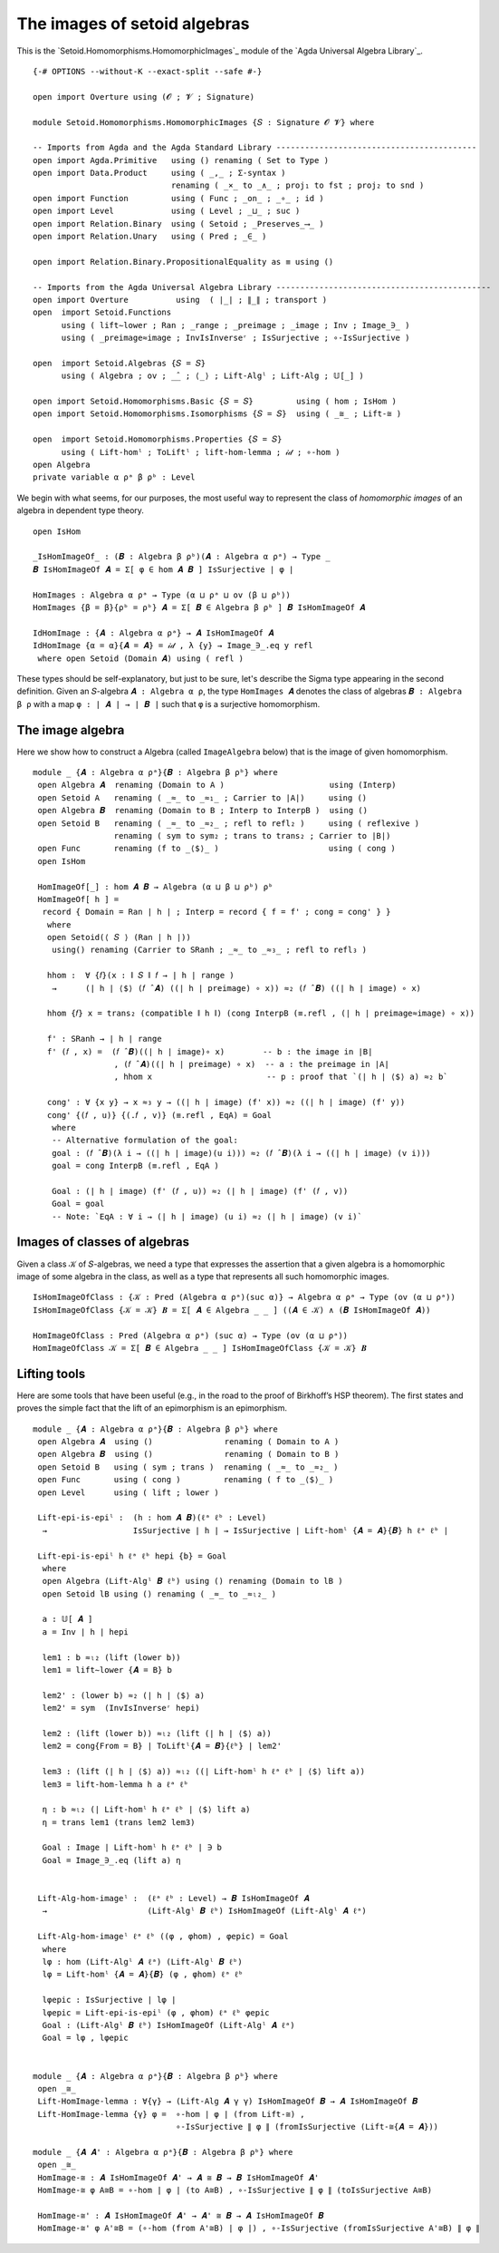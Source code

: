 .. FILE      : Setoid/Homomorphisms/HomomorphicImages.lagda.rst
.. AUTHOR    : William DeMeo
.. DATE      : 14 Sep 2021
.. UPDATED   : 18 Jun 2022

.. highlight:: agda
.. role:: code

.. _images-of-setoid-algebras:

The images of setoid algebras
~~~~~~~~~~~~~~~~~~~~~~~~~~~~~

This is the `Setoid.Homomorphisms.HomomorphicImages`_ module of the `Agda Universal Algebra Library`_.

::

  {-# OPTIONS --without-K --exact-split --safe #-}

  open import Overture using (𝓞 ; 𝓥 ; Signature)

  module Setoid.Homomorphisms.HomomorphicImages {𝑆 : Signature 𝓞 𝓥} where

  -- Imports from Agda and the Agda Standard Library ------------------------------------------
  open import Agda.Primitive   using () renaming ( Set to Type )
  open import Data.Product     using ( _,_ ; Σ-syntax )
                               renaming ( _×_ to _∧_ ; proj₁ to fst ; proj₂ to snd )
  open import Function         using ( Func ; _on_ ; _∘_ ; id )
  open import Level            using ( Level ; _⊔_ ; suc )
  open import Relation.Binary  using ( Setoid ; _Preserves_⟶_ )
  open import Relation.Unary   using ( Pred ; _∈_ )

  open import Relation.Binary.PropositionalEquality as ≡ using ()

  -- Imports from the Agda Universal Algebra Library ---------------------------------------------
  open import Overture          using  ( ∣_∣ ; ∥_∥ ; transport )
  open  import Setoid.Functions
        using ( lift∼lower ; Ran ; _range ; _preimage ; _image ; Inv ; Image_∋_ )
        using ( _preimage≈image ; InvIsInverseʳ ; IsSurjective ; ∘-IsSurjective )

  open  import Setoid.Algebras {𝑆 = 𝑆}
        using ( Algebra ; ov ; _̂_ ; ⟨_⟩ ; Lift-Algˡ ; Lift-Alg ; 𝕌[_] )

  open import Setoid.Homomorphisms.Basic {𝑆 = 𝑆}         using ( hom ; IsHom )
  open import Setoid.Homomorphisms.Isomorphisms {𝑆 = 𝑆}  using ( _≅_ ; Lift-≅ )

  open  import Setoid.Homomorphisms.Properties {𝑆 = 𝑆}
        using ( Lift-homˡ ; ToLiftˡ ; lift-hom-lemma ; 𝒾𝒹 ; ∘-hom )
  open Algebra
  private variable α ρᵃ β ρᵇ : Level


We begin with what seems, for our purposes, the most useful way to represent the
class of *homomorphic images* of an algebra in dependent type theory.

::

  open IsHom

  _IsHomImageOf_ : (𝑩 : Algebra β ρᵇ)(𝑨 : Algebra α ρᵃ) → Type _
  𝑩 IsHomImageOf 𝑨 = Σ[ φ ∈ hom 𝑨 𝑩 ] IsSurjective ∣ φ ∣

  HomImages : Algebra α ρᵃ → Type (α ⊔ ρᵃ ⊔ ov (β ⊔ ρᵇ))
  HomImages {β = β}{ρᵇ = ρᵇ} 𝑨 = Σ[ 𝑩 ∈ Algebra β ρᵇ ] 𝑩 IsHomImageOf 𝑨

  IdHomImage : {𝑨 : Algebra α ρᵃ} → 𝑨 IsHomImageOf 𝑨
  IdHomImage {α = α}{𝑨 = 𝑨} = 𝒾𝒹 , λ {y} → Image_∋_.eq y refl
   where open Setoid (Domain 𝑨) using ( refl )

These types should be self-explanatory, but just to be sure, let's describe the
Sigma type appearing in the second definition. Given an ``𝑆``-algebra
``𝑨 : Algebra α ρ``, the type ``HomImages 𝑨`` denotes the class of algebras
``𝑩 : Algebra β ρ`` with a map ``φ : ∣ 𝑨 ∣ → ∣ 𝑩 ∣``  such that ``φ`` is a
surjective homomorphism.

.. _the-image-algebra:

The image algebra
^^^^^^^^^^^^^^^^^

Here we show how to construct a Algebra (called ``ImageAlgebra`` below) that is
the image of given homomorphism.

::

  module _ {𝑨 : Algebra α ρᵃ}{𝑩 : Algebra β ρᵇ} where
   open Algebra 𝑨  renaming (Domain to A )                      using (Interp)
   open Setoid A   renaming ( _≈_ to _≈₁_ ; Carrier to ∣A∣)     using ()
   open Algebra 𝑩  renaming (Domain to B ; Interp to InterpB )  using ()
   open Setoid B   renaming ( _≈_ to _≈₂_ ; refl to refl₂ )     using ( reflexive )
                   renaming ( sym to sym₂ ; trans to trans₂ ; Carrier to ∣B∣)
   open Func       renaming (f to _⟨$⟩_ )                       using ( cong )
   open IsHom

   HomImageOf[_] : hom 𝑨 𝑩 → Algebra (α ⊔ β ⊔ ρᵇ) ρᵇ
   HomImageOf[ h ] =
    record { Domain = Ran ∣ h ∣ ; Interp = record { f = f' ; cong = cong' } }
     where
     open Setoid(⟨ 𝑆 ⟩ (Ran ∣ h ∣))
      using() renaming (Carrier to SRanh ; _≈_ to _≈₃_ ; refl to refl₃ )

     hhom :  ∀ {𝑓}(x : ∥ 𝑆 ∥ 𝑓 → ∣ h ∣ range )
      →      (∣ h ∣ ⟨$⟩ (𝑓 ̂ 𝑨) ((∣ h ∣ preimage) ∘ x)) ≈₂ (𝑓 ̂ 𝑩) ((∣ h ∣ image) ∘ x)

     hhom {𝑓} x = trans₂ (compatible ∥ h ∥) (cong InterpB (≡.refl , (∣ h ∣ preimage≈image) ∘ x))

     f' : SRanh → ∣ h ∣ range
     f' (𝑓 , x) =  (𝑓 ̂ 𝑩)((∣ h ∣ image)∘ x)        -- b : the image in ∣B∣
                   , (𝑓 ̂ 𝑨)((∣ h ∣ preimage) ∘ x)  -- a : the preimage in ∣A∣
                   , hhom x                        -- p : proof that `(∣ h ∣ ⟨$⟩ a) ≈₂ b`

     cong' : ∀ {x y} → x ≈₃ y → ((∣ h ∣ image) (f' x)) ≈₂ ((∣ h ∣ image) (f' y))
     cong' {(𝑓 , u)} {(.𝑓 , v)} (≡.refl , EqA) = Goal
      where
      -- Alternative formulation of the goal:
      goal : (𝑓 ̂ 𝑩)(λ i → ((∣ h ∣ image)(u i))) ≈₂ (𝑓 ̂ 𝑩)(λ i → ((∣ h ∣ image) (v i)))
      goal = cong InterpB (≡.refl , EqA )

      Goal : (∣ h ∣ image) (f' (𝑓 , u)) ≈₂ (∣ h ∣ image) (f' (𝑓 , v))
      Goal = goal
      -- Note: `EqA : ∀ i → (∣ h ∣ image) (u i) ≈₂ (∣ h ∣ image) (v i)`


.. _images-of-classes-of-algebras:

Images of classes of algebras
^^^^^^^^^^^^^^^^^^^^^^^^^^^^^

Given a class ``𝒦`` of ``𝑆``-algebras, we need a type that expresses the assertion
that a given algebra is a homomorphic image of some algebra in the class, as well
as a type that represents all such homomorphic images.

::

  IsHomImageOfClass : {𝒦 : Pred (Algebra α ρᵃ)(suc α)} → Algebra α ρᵃ → Type (ov (α ⊔ ρᵃ))
  IsHomImageOfClass {𝒦 = 𝒦} 𝑩 = Σ[ 𝑨 ∈ Algebra _ _ ] ((𝑨 ∈ 𝒦) ∧ (𝑩 IsHomImageOf 𝑨))

  HomImageOfClass : Pred (Algebra α ρᵃ) (suc α) → Type (ov (α ⊔ ρᵃ))
  HomImageOfClass 𝒦 = Σ[ 𝑩 ∈ Algebra _ _ ] IsHomImageOfClass {𝒦 = 𝒦} 𝑩

.. _lifting-tools:

Lifting tools
^^^^^^^^^^^^^

Here are some tools that have been useful (e.g., in the road to the
proof of Birkhoff’s HSP theorem). The first states and proves the simple
fact that the lift of an epimorphism is an epimorphism.

::

  module _ {𝑨 : Algebra α ρᵃ}{𝑩 : Algebra β ρᵇ} where
   open Algebra 𝑨  using ()               renaming ( Domain to A )
   open Algebra 𝑩  using ()               renaming ( Domain to B )
   open Setoid B   using ( sym ; trans )  renaming ( _≈_ to _≈₂_ )
   open Func       using ( cong )         renaming ( f to _⟨$⟩_ )
   open Level      using ( lift ; lower )

   Lift-epi-is-epiˡ :  (h : hom 𝑨 𝑩)(ℓᵃ ℓᵇ : Level)
    →                  IsSurjective ∣ h ∣ → IsSurjective ∣ Lift-homˡ {𝑨 = 𝑨}{𝑩} h ℓᵃ ℓᵇ ∣

   Lift-epi-is-epiˡ h ℓᵃ ℓᵇ hepi {b} = Goal
    where
    open Algebra (Lift-Algˡ 𝑩 ℓᵇ) using () renaming (Domain to lB )
    open Setoid lB using () renaming ( _≈_ to _≈ₗ₂_ )

    a : 𝕌[ 𝑨 ]
    a = Inv ∣ h ∣ hepi

    lem1 : b ≈ₗ₂ (lift (lower b))
    lem1 = lift∼lower {𝑨 = B} b

    lem2' : (lower b) ≈₂ (∣ h ∣ ⟨$⟩ a)
    lem2' = sym  (InvIsInverseʳ hepi)

    lem2 : (lift (lower b)) ≈ₗ₂ (lift (∣ h ∣ ⟨$⟩ a))
    lem2 = cong{From = B} ∣ ToLiftˡ{𝑨 = 𝑩}{ℓᵇ} ∣ lem2'

    lem3 : (lift (∣ h ∣ ⟨$⟩ a)) ≈ₗ₂ ((∣ Lift-homˡ h ℓᵃ ℓᵇ ∣ ⟨$⟩ lift a))
    lem3 = lift-hom-lemma h a ℓᵃ ℓᵇ

    η : b ≈ₗ₂ (∣ Lift-homˡ h ℓᵃ ℓᵇ ∣ ⟨$⟩ lift a)
    η = trans lem1 (trans lem2 lem3)

    Goal : Image ∣ Lift-homˡ h ℓᵃ ℓᵇ ∣ ∋ b
    Goal = Image_∋_.eq (lift a) η


   Lift-Alg-hom-imageˡ :  (ℓᵃ ℓᵇ : Level) → 𝑩 IsHomImageOf 𝑨
    →                     (Lift-Algˡ 𝑩 ℓᵇ) IsHomImageOf (Lift-Algˡ 𝑨 ℓᵃ)

   Lift-Alg-hom-imageˡ ℓᵃ ℓᵇ ((φ , φhom) , φepic) = Goal
    where
    lφ : hom (Lift-Algˡ 𝑨 ℓᵃ) (Lift-Algˡ 𝑩 ℓᵇ)
    lφ = Lift-homˡ {𝑨 = 𝑨}{𝑩} (φ , φhom) ℓᵃ ℓᵇ

    lφepic : IsSurjective ∣ lφ ∣
    lφepic = Lift-epi-is-epiˡ (φ , φhom) ℓᵃ ℓᵇ φepic
    Goal : (Lift-Algˡ 𝑩 ℓᵇ) IsHomImageOf (Lift-Algˡ 𝑨 ℓᵃ)
    Goal = lφ , lφepic


  module _ {𝑨 : Algebra α ρᵃ}{𝑩 : Algebra β ρᵇ} where
   open _≅_
   Lift-HomImage-lemma : ∀{γ} → (Lift-Alg 𝑨 γ γ) IsHomImageOf 𝑩 → 𝑨 IsHomImageOf 𝑩
   Lift-HomImage-lemma {γ} φ =  ∘-hom ∣ φ ∣ (from Lift-≅) ,
                                ∘-IsSurjective ∥ φ ∥ (fromIsSurjective (Lift-≅{𝑨 = 𝑨}))

  module _ {𝑨 𝑨' : Algebra α ρᵃ}{𝑩 : Algebra β ρᵇ} where
   open _≅_
   HomImage-≅ : 𝑨 IsHomImageOf 𝑨' → 𝑨 ≅ 𝑩 → 𝑩 IsHomImageOf 𝑨'
   HomImage-≅ φ A≅B = ∘-hom ∣ φ ∣ (to A≅B) , ∘-IsSurjective ∥ φ ∥ (toIsSurjective A≅B)

   HomImage-≅' : 𝑨 IsHomImageOf 𝑨' → 𝑨' ≅ 𝑩 → 𝑨 IsHomImageOf 𝑩
   HomImage-≅' φ A'≅B = (∘-hom (from A'≅B) ∣ φ ∣) , ∘-IsSurjective (fromIsSurjective A'≅B) ∥ φ ∥
